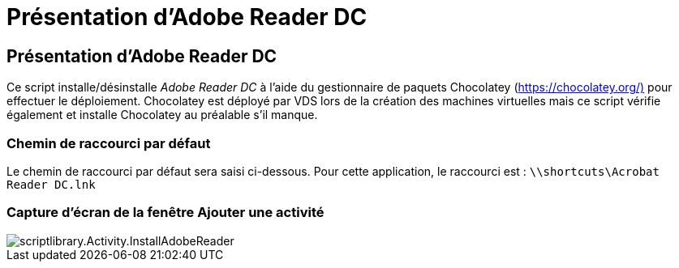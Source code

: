 = Présentation d'Adobe Reader DC
:allow-uri-read: 




== Présentation d'Adobe Reader DC

Ce script installe/désinstalle _Adobe Reader DC_ à l'aide du gestionnaire de paquets Chocolatey (https://chocolatey.org/)[] pour effectuer le déploiement. Chocolatey est déployé par VDS lors de la création des machines virtuelles mais ce script vérifie également et installe Chocolatey au préalable s'il manque.



=== Chemin de raccourci par défaut

Le chemin de raccourci par défaut sera saisi ci-dessous. Pour cette application, le raccourci est : `\\shortcuts\Acrobat Reader DC.lnk`



=== Capture d'écran de la fenêtre Ajouter une activité

image::scriptlibrary.activity.InstallAdobeReader.png[scriptlibrary.Activity.InstallAdobeReader]

